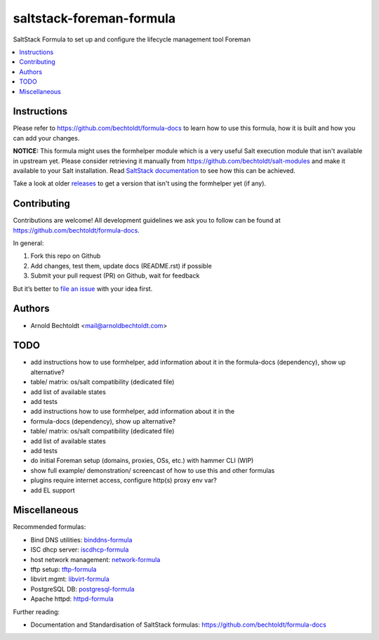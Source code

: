 =========================
saltstack-foreman-formula
=========================


.. image:: https://img.shields.io/badge/flattr-donate-red.svg
    :alt: Donate via flattr
    :target: https://flattr.com/profile/bechtoldt

.. image:: https://img.shields.io/gratipay/bechtoldt.svg
    :alt: Donate via Gratipay
    :target: https://www.gratipay.com/bechtoldt/

.. image:: https://img.shields.io/badge/license-Apache--2.0-blue.svg
    :alt: Apache-2.0-licensed
    :target: https://github.com/bechtoldt/saltstack-foreman-formula/blob/master/LICENSE

.. image:: https://img.shields.io/badge/gitter-chat-brightgreen.svg
    :alt: Join Chat
    :target: https://gitter.im/bechtoldt/saltstack-foreman-formula?utm_source=badge&utm_medium=badge&utm_campaign=pr-badge&utm_content=badge

SaltStack Formula to set up and configure the lifecycle management tool Foreman

.. contents::
    :backlinks: none
    :local:


Instructions
------------

Please refer to https://github.com/bechtoldt/formula-docs to learn how to use
this formula, how it is built and how you can add your changes.

**NOTICE:** This formula might uses the formhelper module which is a very useful Salt execution module that isn't available
in upstream yet. Please consider retrieving it manually from https://github.com/bechtoldt/salt-modules and
make it available to your Salt installation. Read `SaltStack documentation <http://docs.saltstack.com/en/latest/ref/modules/#modules-are-easy-to-write>`_ to
see how this can be achieved.

Take a look at older `releases <https://github.com/bechtoldt/saltstack-foreman-formula/releases>`_ to get a version that isn't using the formhelper
yet (if any).


Contributing
------------

Contributions are welcome! All development guidelines we ask you to follow can
be found at https://github.com/bechtoldt/formula-docs.

In general:

1. Fork this repo on Github
2. Add changes, test them, update docs (README.rst) if possible
3. Submit your pull request (PR) on Github, wait for feedback

But it’s better to `file an issue <https://github.com/bechtoldt/saltstack-foreman-formula/issues/new>`_ with your idea first.


Authors
-------

* Arnold Bechtoldt <mail@arnoldbechtoldt.com>


TODO
----

* add instructions how to use formhelper, add information about it in the formula-docs (dependency), show up alternative?
* table/ matrix: os/salt compatibility (dedicated file)
* add list of available states
* add tests
* add instructions how to use formhelper, add information about it in the
* formula-docs (dependency), show up alternative?
* table/ matrix: os/salt compatibility (dedicated file)
* add list of available states
* add tests
* do initial Foreman setup (domains, proxies, OSs, etc.) with hammer CLI (WIP)
* show full example/ demonstration/ screencast of how to use this and other formulas
* plugins require internet access, configure http(s) proxy env var?
* add EL support


Miscellaneous
-------------

Recommended formulas:

* Bind DNS utilities: `binddns-formula <https://github.com/bechtoldt/binddns-formula>`_
* ISC dhcp server: `iscdhcp-formula <https://github.com/bechtoldt/iscdhcp-formula>`_
* host network management: `network-formula <https://github.com/bechtoldt/network-formula>`_
* tftp setup: `tftp-formula <https://github.com/bechtoldt/tftp-formula>`_
* libvirt mgmt: `libvirt-formula <https://github.com/bechtoldt/libvirt-formula>`_
* PostgreSQL DB: `postgresql-formula <https://github.com/bechtoldt/postgresql-formula>`_
* Apache httpd: `httpd-formula <https://github.com/bechtoldt/httpd-formula>`_

Further reading:

* Documentation and Standardisation of SaltStack formulas: https://github.com/bechtoldt/formula-docs
